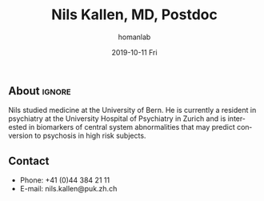 #+TITLE:       Nils Kallen, MD, Postdoc
#+AUTHOR:      homanlab
#+EMAIL:       homanlab.zuerich@gmail.com
#+DATE:        2019-10-11 Fri
#+URI:         /blog/%y/%m/%d/nils-kallen-md
#+KEYWORDS:    lab, nils, contact, cv
#+TAGS:        lab, nils, contact, cv
#+LANGUAGE:    en
#+OPTIONS:     H:3 num:nil toc:nil \n:nil ::t |:t ^:nil -:nil f:t *:t <:t
#+DESCRIPTION: Postdoc
#+AVATAR:      https://homanlab.github.io/media/img/lab_nk.png

#+ATTR_HTML: :width 200px
[[https://homanlab.github.io/media/img/lab_nk.png]]

** About                                                             :ignore:
Nils studied medicine at the University of Bern. He is currently a
resident in psychiatry at the University Hospital of Psychiatry in
Zurich and is interested in biomarkers of central system abnormalities
that may predict conversion to psychosis in high risk subjects.

** Contact
#+ATTR_HTML: :target _blank
- Phone: +41 (0)44 384 21 11
- E-mail: nils.kallen@puk.zh.ch



